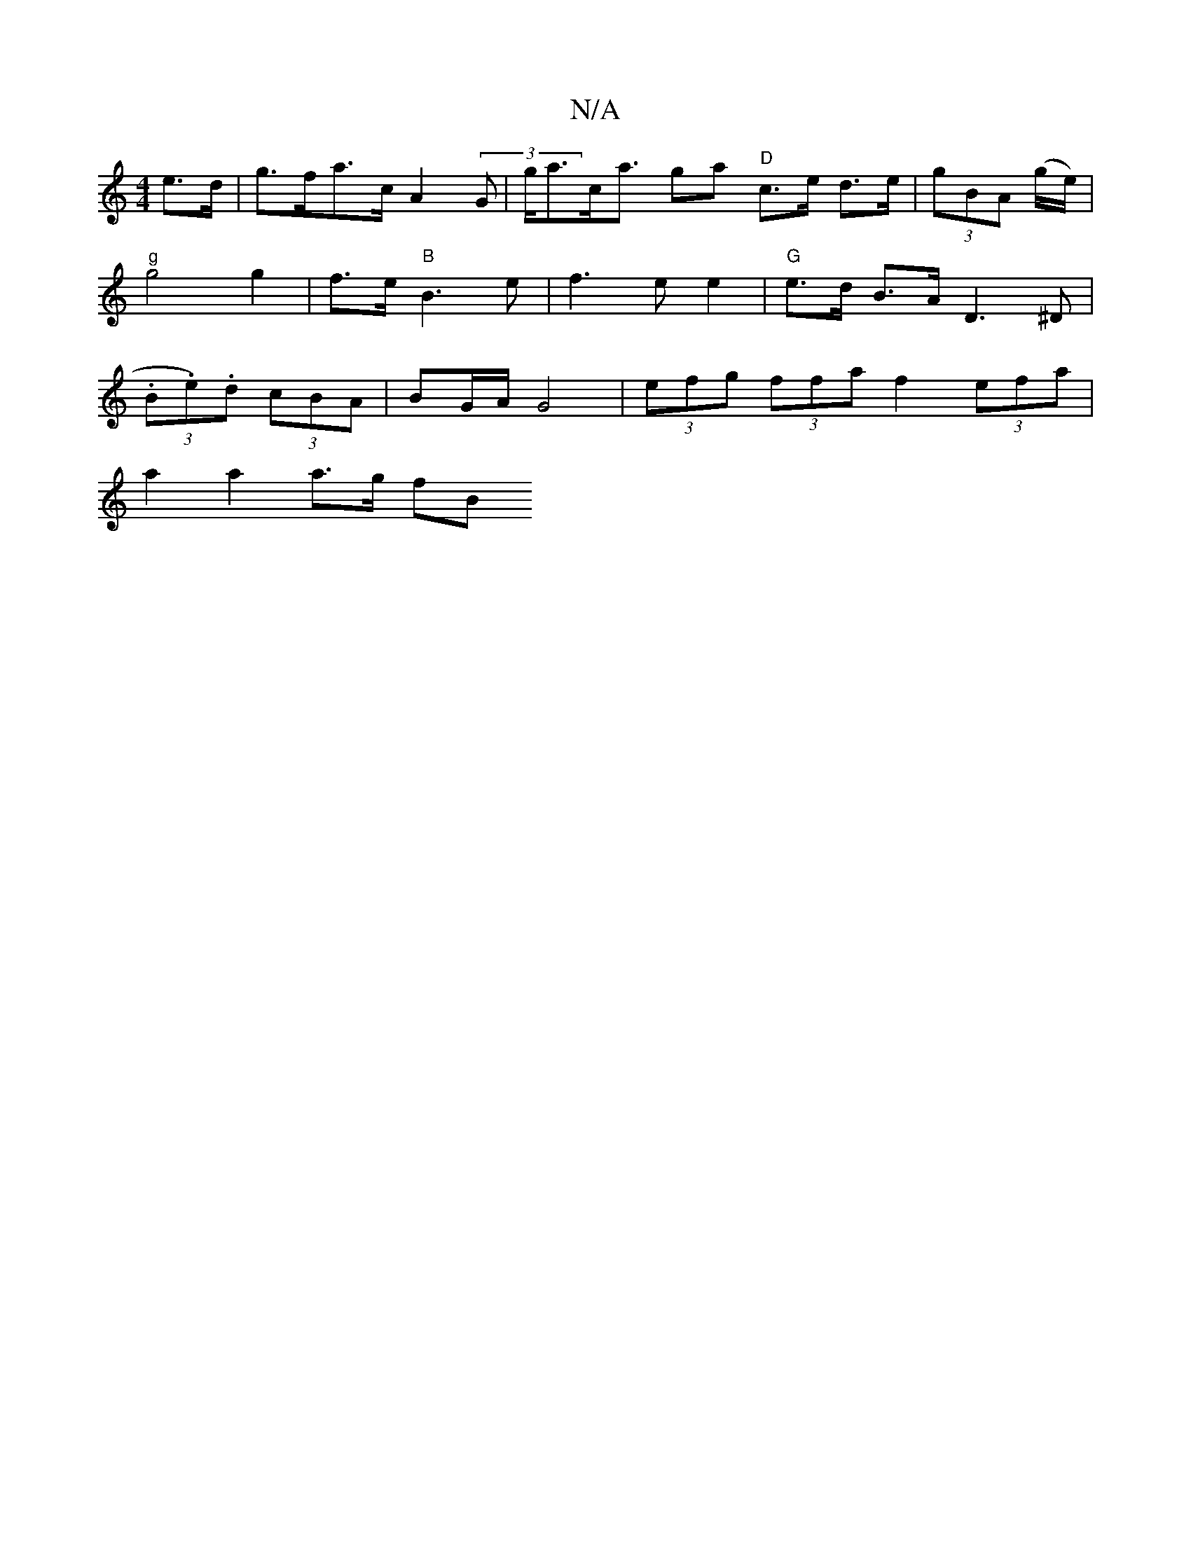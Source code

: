 X:1
T:N/A
M:4/4
R:N/A
K:Cmajor
e>d | g>fa>c A2 (3G- | g<ac<a ga "D"c>e d>e | (3gBA (g/e/) |"g"g4g2| f>e "B"B3 e|f3e e2 | "G"e>d B>A D3^D|(3.B.e.)d (3cBA | BG/A/ G4 | (3efg (3ffa f2 (3efa|
a2 a2 a>g (3fB+ || A>A G2 A>G F>E A2 | A>A 